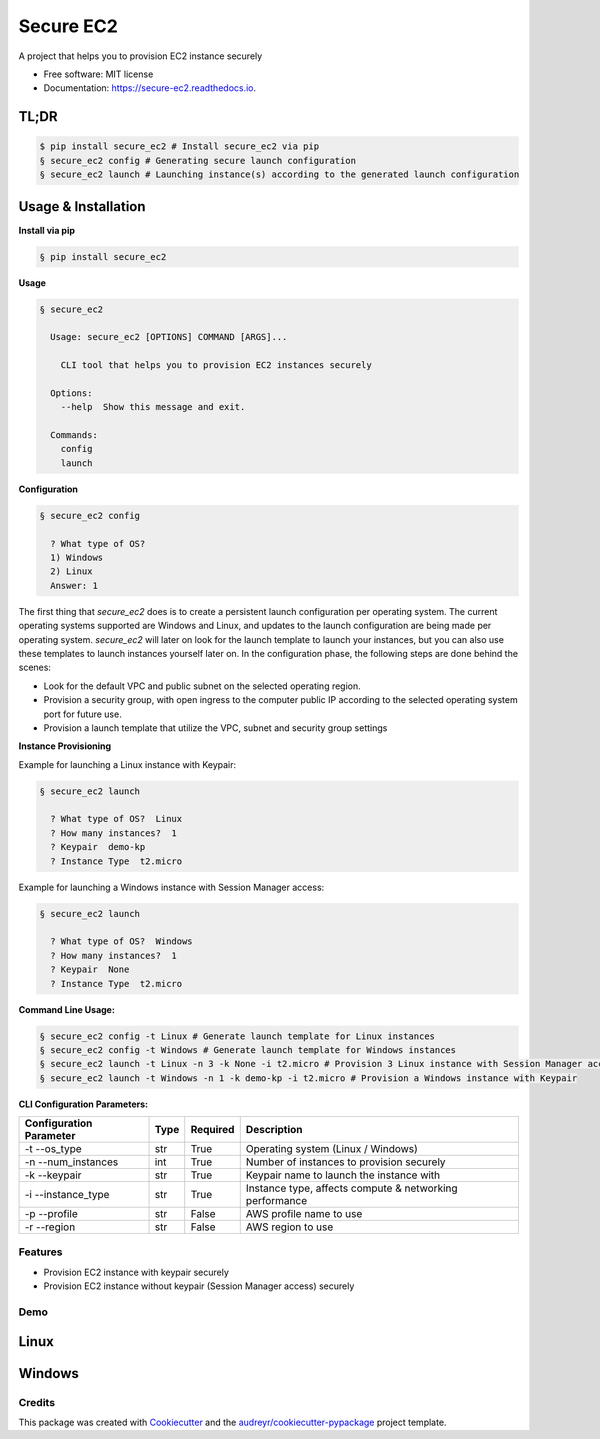 ==========
Secure EC2
==========


.. image:: https://img.shields.io/pypi/v/secure_ec2.svg
        :target: https://pypi.python.org/pypi/secure_ec2

.. image:: https://github.com/avishayil/secure_ec2/actions/workflows/test.yml/badge.svg
        :target: https://github.com/avishayil/secure_ec2/actions/workflows/test.yml

.. image:: https://readthedocs.org/projects/secure-ec2/badge/?version=latest
        :target: https://secure-ec2.readthedocs.io/en/latest/?version=latest
        :alt: Documentation Status

.. image:: coverage.svg
        :target: https://coverage.readthedocs.io/
        :alt: Coverage

A project that helps you to provision EC2 instance securely


* Free software: MIT license
* Documentation: https://secure-ec2.readthedocs.io.


TL;DR
======

.. code-block:: bash

  $ pip install secure_ec2 # Install secure_ec2 via pip
  § secure_ec2 config # Generating secure launch configuration
  § secure_ec2 launch # Launching instance(s) according to the generated launch configuration


Usage & Installation
=====================

**Install via pip**

.. code-block:: bash

    § pip install secure_ec2

**Usage**

.. code-block:: bash

    § secure_ec2

      Usage: secure_ec2 [OPTIONS] COMMAND [ARGS]...

        CLI tool that helps you to provision EC2 instances securely

      Options:
        --help  Show this message and exit.

      Commands:
        config
        launch

**Configuration**

.. code-block:: bash

    § secure_ec2 config

      ? What type of OS?
      1) Windows
      2) Linux
      Answer: 1

The first thing that `secure_ec2` does is to create a persistent launch configuration per operating system. The current operating systems supported are Windows and Linux, and updates to the launch configuration are being made per operating system.
`secure_ec2` will later on look for the launch template to launch your instances, but you can also use these templates to launch instances yourself later on.
In the configuration phase, the following steps are done behind the scenes:

* Look for the default VPC and public subnet on the selected operating region.
* Provision a security group, with open ingress to the computer public IP according to the selected operating system port for future use.
* Provision a launch template that utilize the VPC, subnet and security group settings

**Instance Provisioning**

Example for launching a Linux instance with Keypair:

.. code-block:: bash

    § secure_ec2 launch

      ? What type of OS?  Linux
      ? How many instances?  1
      ? Keypair  demo-kp
      ? Instance Type  t2.micro

Example for launching a Windows instance with Session Manager access:

.. code-block:: bash

    § secure_ec2 launch

      ? What type of OS?  Windows
      ? How many instances?  1
      ? Keypair  None
      ? Instance Type  t2.micro

**Command Line Usage:**

.. code-block:: bash

  § secure_ec2 config -t Linux # Generate launch template for Linux instances
  § secure_ec2 config -t Windows # Generate launch template for Windows instances
  § secure_ec2 launch -t Linux -n 3 -k None -i t2.micro # Provision 3 Linux instance with Session Manager access
  § secure_ec2 launch -t Windows -n 1 -k demo-kp -i t2.micro # Provision a Windows instance with Keypair

**CLI Configuration Parameters:**

===========================  ======== ============ ===========================================================
  Configuration Parameter      Type     Required     Description
===========================  ======== ============ ===========================================================
-t --os_type                 str      True         Operating system (Linux / Windows)
-n --num_instances           int      True         Number of instances to provision securely
-k --keypair                 str      True         Keypair name to launch the instance with
-i --instance_type           str      True         Instance type, affects compute & networking performance
-p --profile                 str      False        AWS profile name to use
-r --region                  str      False        AWS region to use
===========================  ======== ============ ===========================================================

Features
--------

* Provision EC2 instance with keypair securely
* Provision EC2 instance without keypair (Session Manager access) securely


Demo
----

Linux
=====

.. image:: screenshots/linux.gif
        :alt: Linux Example

Windows
=======

.. image:: screenshots/windows.gif
        :alt: Windows Example


Credits
-------

This package was created with Cookiecutter_ and the `audreyr/cookiecutter-pypackage`_ project template.

.. _Cookiecutter: https://github.com/audreyr/cookiecutter
.. _`audreyr/cookiecutter-pypackage`: https://github.com/audreyr/cookiecutter-pypackage
